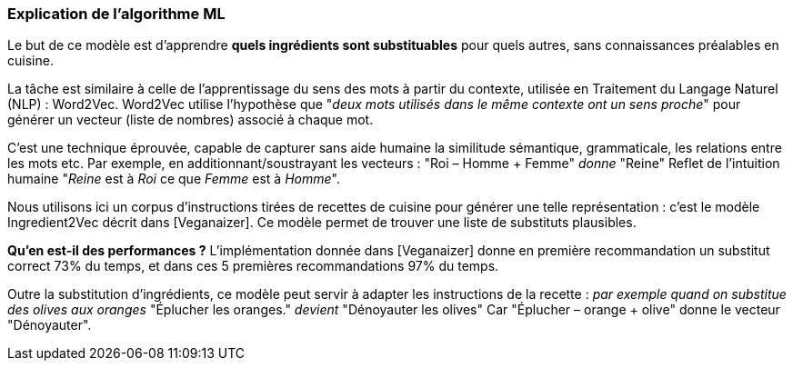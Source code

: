 === Explication de l'algorithme ML

Le but de ce modèle est d’apprendre *quels ingrédients sont substituables* pour quels autres, sans connaissances préalables en cuisine.

La tâche est similaire à celle de l’apprentissage du sens des mots à partir du contexte, utilisée en Traitement du Langage Naturel (NLP) : Word2Vec.
Word2Vec utilise l’hypothèse que "_deux mots utilisés dans le même contexte ont un sens proche_" pour générer un vecteur (liste de nombres) associé à chaque mot.

C’est une technique éprouvée, capable de capturer sans aide humaine la similitude sémantique, grammaticale, les relations entre les mots etc.
Par exemple, en additionnant/soustrayant les vecteurs :
	"Roi – Homme + Femme" _donne_ "Reine"
Reflet de l’intuition humaine "_Reine_ est à _Roi_ ce que _Femme_ est à _Homme_".

Nous utilisons ici un corpus d’instructions tirées de recettes de cuisine pour générer une telle représentation : c’est le modèle Ingredient2Vec décrit dans [Veganaizer]. Ce modèle permet de trouver une liste de substituts plausibles.

*Qu’en est-il des performances ?*
L’implémentation donnée dans [Veganaizer] donne en première recommandation un substitut correct 73% du temps, et dans ces 5 premières recommandations 97% du temps.

Outre la substitution d’ingrédients, ce modèle peut servir à adapter les instructions de la recette : _par exemple quand on substitue des olives aux oranges_
"Éplucher les oranges." _devient_ "Dénoyauter les olives"
Car "Éplucher – orange + olive" donne le vecteur "Dénoyauter".


